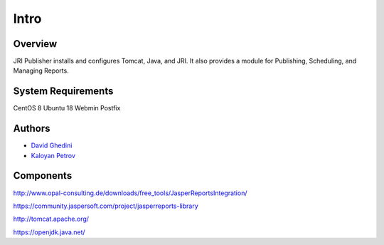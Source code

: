 Intro
===========================

Overview
------------

JRI Publisher installs and configures Tomcat, Java, and JRI.  It also provides a module for Publishing, Scheduling, and Managing Reports. ::


System Requirements
-------------------
CentOS 8
Ubuntu 18
Webmin
Postfix


Authors
-------
* `David Ghedini`_
* `Kaloyan Petrov`_

.. _`David Ghedini`: https://github.com/DavidGhedini
.. _`Kaloyan Petrov`: https://github.com/kaloyan13



Components
----------

http://www.opal-consulting.de/downloads/free_tools/JasperReportsIntegration/

https://community.jaspersoft.com/project/jasperreports-library

http://tomcat.apache.org/

https://openjdk.java.net/

    

